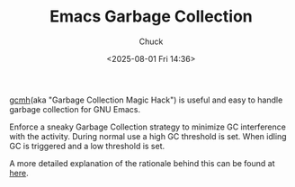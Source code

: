 #+TITLE: Emacs Garbage Collection
#+AUTHOR: Chuck
#+DESCRIPTION: gcmh(aka "Garbage Collection Magic Hack") is useful and easy to handle garbage collection for GNU Emacs.
#+KEYWORDS: Emacs, Garbage Collection
#+DATE: <2025-08-01 Fri 14:36>

[[https://gitlab.com/koral/gcmh][gcmh]](aka "Garbage Collection Magic Hack") is useful and easy to handle garbage collection for GNU Emacs.

Enforce a sneaky Garbage Collection strategy to minimize GC interference with the activity. During normal use a high GC threshold is set. When idling GC is triggered and a low threshold is set.

A more detailed explanation of the rationale behind this can be found at [[https://akrl.sdf.org/][here]].

